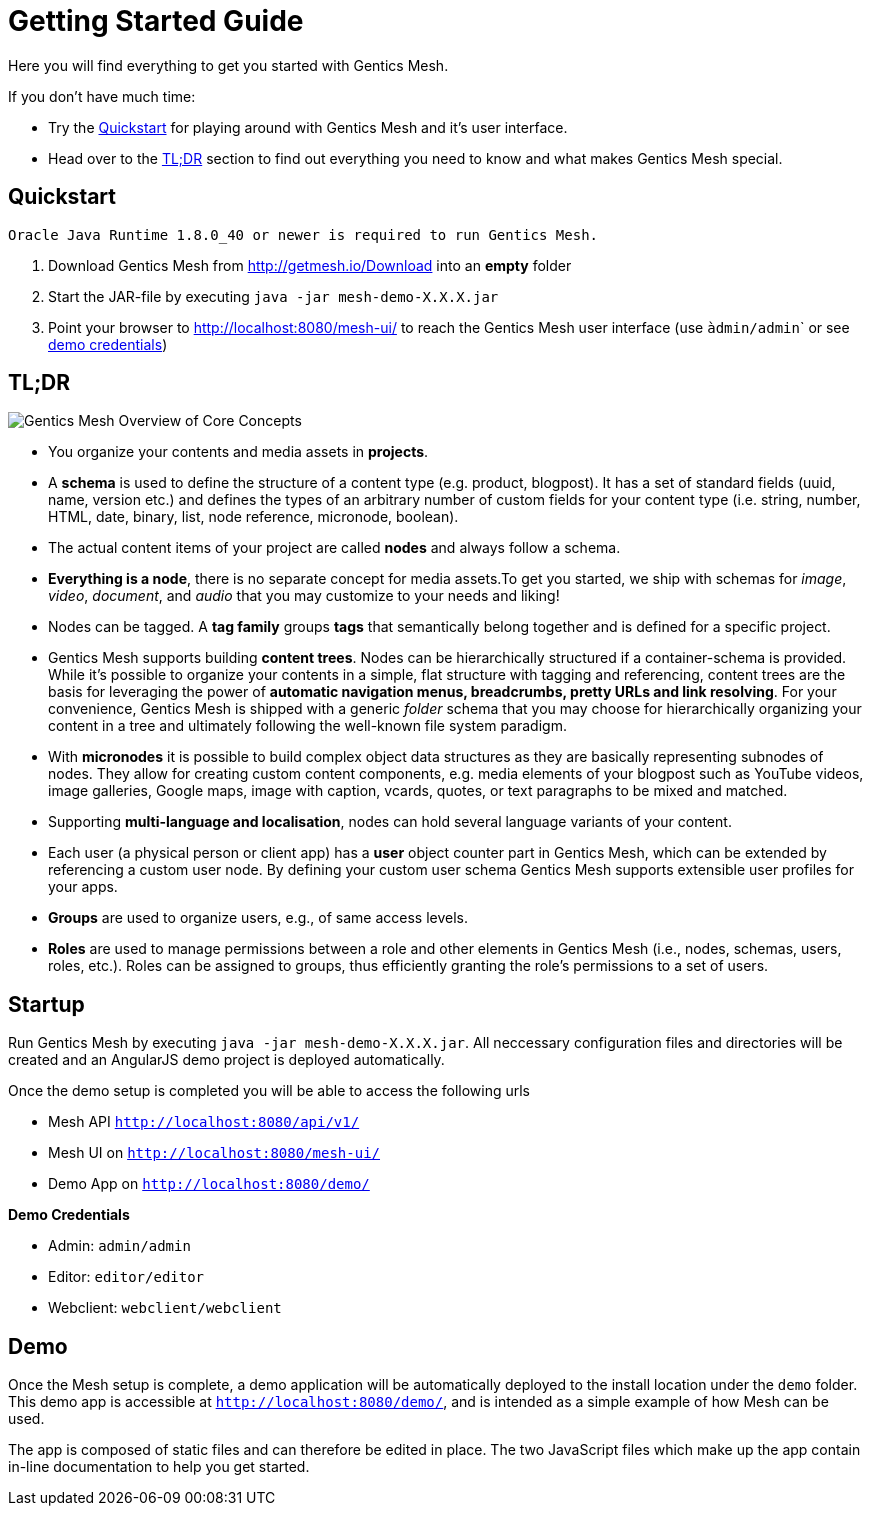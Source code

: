 = Getting Started Guide

Here you will find everything to get you started with Gentics Mesh. 

If you don't have much time:

* Try the <<Quickstart>> for playing around with Gentics Mesh and it's user interface.
* Head over to the <<tldr,TL;DR>> section to find out everything you need to know and what makes Gentics Mesh special.


== Quickstart

----
Oracle Java Runtime 1.8.0_40 or newer is required to run Gentics Mesh.
----

. Download Gentics Mesh from http://getmesh.io/Download into an *empty* folder
. Start the JAR-file by executing ```java -jar mesh-demo-X.X.X.jar```
. Point your browser to http://localhost:8080/mesh-ui/ to reach the Gentics Mesh user interface (use ``àdmin/admin``` or see <<credentials,demo credentials>>)

[[tldr]]
== TL;DR

image:overview.png[Gentics Mesh Overview of Core Concepts, role="img-responsive"]

* You organize your contents and media assets in *projects*. 
* A *schema* is used to define the structure of a content type (e.g. product, blogpost). It has a set of standard fields (uuid, name, version etc.) and defines the types of an arbitrary number of custom fields for your content type (i.e. string, number, HTML, date, binary, list, node reference, micronode, boolean).
* The actual content items of your project are called *nodes* and always follow a schema.
* *Everything is a node*, there is no separate concept for media assets.To get you started, we ship with schemas for _image_, _video_, _document_, and _audio_ that you may customize to your needs and liking!
* Nodes can be tagged. A *tag family* groups *tags* that semantically belong together and is defined for a specific project.
* Gentics Mesh supports building *content trees*. Nodes can be hierarchically structured if a container-schema is provided. While it’s possible to organize your contents in a simple, flat structure with tagging and referencing, content trees are the basis for leveraging the power of *automatic navigation menus, breadcrumbs, pretty URLs and link resolving*. For your convenience, Gentics Mesh is shipped with a generic _folder_ schema that you may choose for hierarchically organizing your content in a tree and ultimately following the well-known file system paradigm.
* With *micronodes* it is possible to build complex object data structures as they are basically representing subnodes of nodes. They allow for creating custom content components, e.g. media elements of your blogpost such as YouTube videos, image galleries, Google maps, image with caption, vcards, quotes, or text paragraphs to be mixed and matched.
* Supporting *multi-language and localisation*, nodes can hold several language variants of your content.
* Each user (a physical person or client app) has a *user* object counter part in Gentics Mesh, which can be extended by referencing a custom user node. By defining your custom user schema Gentics Mesh supports extensible user profiles for your apps.
* *Groups* are used to organize users, e.g., of same access levels.
* *Roles* are used to manage permissions between a role and other elements in Gentics Mesh (i.e., nodes, schemas, users, roles, etc.). Roles can be assigned to groups, thus efficiently granting the role's permissions to a set of users.
//* *Permissions*
//* References /List
//* Versioning
//* Content Releases

== Startup

Run Gentics Mesh by executing ```java -jar mesh-demo-X.X.X.jar```. All neccessary configuration files and directories will
be created and an AngularJS demo project is deployed automatically.

Once the demo setup is completed you will be able to access the following urls

* Mesh API ```http://localhost:8080/api/v1/```
* Mesh UI on ```http://localhost:8080/mesh-ui/```
* Demo App on ```http://localhost:8080/demo/```

[[credentials]]
*Demo Credentials*

* Admin: ```admin/admin```
* Editor: ```editor/editor```
* Webclient: ```webclient/webclient```

== Demo

Once the Mesh setup is complete, a demo application will be automatically deployed to the install location under the ```demo``` folder. This demo app is accessible at ```http://localhost:8080/demo/```, and is intended as a simple example of how Mesh can be used.

The app is composed of static files and can therefore be edited in place. The two JavaScript files which make up the app contain in-line documentation to help you get started.

